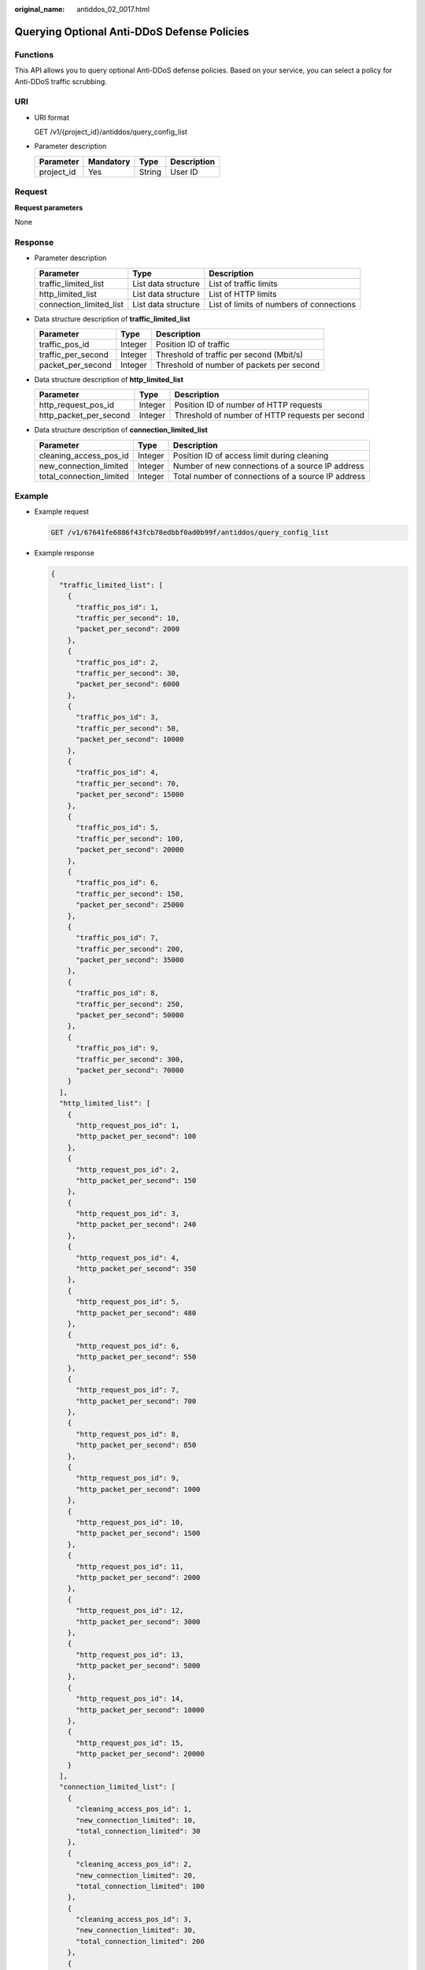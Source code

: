 :original_name: antiddos_02_0017.html

.. _antiddos_02_0017:

Querying Optional Anti-DDoS Defense Policies
============================================

Functions
---------

This API allows you to query optional Anti-DDoS defense policies. Based on your service, you can select a policy for Anti-DDoS traffic scrubbing.

URI
---

-  URI format

   GET /v1/{project_id}/antiddos/query_config_list

-  Parameter description

   ========== ========= ====== ===========
   Parameter  Mandatory Type   Description
   ========== ========= ====== ===========
   project_id Yes       String User ID
   ========== ========= ====== ===========

Request
-------

**Request parameters**

None

Response
--------

-  Parameter description

   +-------------------------+---------------------+------------------------------------------+
   | Parameter               | Type                | Description                              |
   +=========================+=====================+==========================================+
   | traffic_limited_list    | List data structure | List of traffic limits                   |
   +-------------------------+---------------------+------------------------------------------+
   | http_limited_list       | List data structure | List of HTTP limits                      |
   +-------------------------+---------------------+------------------------------------------+
   | connection_limited_list | List data structure | List of limits of numbers of connections |
   +-------------------------+---------------------+------------------------------------------+

-  Data structure description of **traffic_limited_list**

   ================== ======= =========================================
   Parameter          Type    Description
   ================== ======= =========================================
   traffic_pos_id     Integer Position ID of traffic
   traffic_per_second Integer Threshold of traffic per second (Mbit/s)
   packet_per_second  Integer Threshold of number of packets per second
   ================== ======= =========================================

-  Data structure description of **http_limited_list**

   +------------------------+---------+-------------------------------------------------+
   | Parameter              | Type    | Description                                     |
   +========================+=========+=================================================+
   | http_request_pos_id    | Integer | Position ID of number of HTTP requests          |
   +------------------------+---------+-------------------------------------------------+
   | http_packet_per_second | Integer | Threshold of number of HTTP requests per second |
   +------------------------+---------+-------------------------------------------------+

-  Data structure description of **connection_limited_list**

   +--------------------------+---------+----------------------------------------------------+
   | Parameter                | Type    | Description                                        |
   +==========================+=========+====================================================+
   | cleaning_access_pos_id   | Integer | Position ID of access limit during cleaning        |
   +--------------------------+---------+----------------------------------------------------+
   | new_connection_limited   | Integer | Number of new connections of a source IP address   |
   +--------------------------+---------+----------------------------------------------------+
   | total_connection_limited | Integer | Total number of connections of a source IP address |
   +--------------------------+---------+----------------------------------------------------+

Example
-------

-  Example request

   .. code-block:: text

      GET /v1/67641fe6886f43fcb78edbbf0ad0b99f/antiddos/query_config_list

-  Example response

   .. code-block::

      {
        "traffic_limited_list": [
          {
            "traffic_pos_id": 1,
            "traffic_per_second": 10,
            "packet_per_second": 2000
          },
          {
            "traffic_pos_id": 2,
            "traffic_per_second": 30,
            "packet_per_second": 6000
          },
          {
            "traffic_pos_id": 3,
            "traffic_per_second": 50,
            "packet_per_second": 10000
          },
          {
            "traffic_pos_id": 4,
            "traffic_per_second": 70,
            "packet_per_second": 15000
          },
          {
            "traffic_pos_id": 5,
            "traffic_per_second": 100,
            "packet_per_second": 20000
          },
          {
            "traffic_pos_id": 6,
            "traffic_per_second": 150,
            "packet_per_second": 25000
          },
          {
            "traffic_pos_id": 7,
            "traffic_per_second": 200,
            "packet_per_second": 35000
          },
          {
            "traffic_pos_id": 8,
            "traffic_per_second": 250,
            "packet_per_second": 50000
          },
          {
            "traffic_pos_id": 9,
            "traffic_per_second": 300,
            "packet_per_second": 70000
          }
        ],
        "http_limited_list": [
          {
            "http_request_pos_id": 1,
            "http_packet_per_second": 100
          },
          {
            "http_request_pos_id": 2,
            "http_packet_per_second": 150
          },
          {
            "http_request_pos_id": 3,
            "http_packet_per_second": 240
          },
          {
            "http_request_pos_id": 4,
            "http_packet_per_second": 350
          },
          {
            "http_request_pos_id": 5,
            "http_packet_per_second": 480
          },
          {
            "http_request_pos_id": 6,
            "http_packet_per_second": 550
          },
          {
            "http_request_pos_id": 7,
            "http_packet_per_second": 700
          },
          {
            "http_request_pos_id": 8,
            "http_packet_per_second": 850
          },
          {
            "http_request_pos_id": 9,
            "http_packet_per_second": 1000
          },
          {
            "http_request_pos_id": 10,
            "http_packet_per_second": 1500
          },
          {
            "http_request_pos_id": 11,
            "http_packet_per_second": 2000
          },
          {
            "http_request_pos_id": 12,
            "http_packet_per_second": 3000
          },
          {
            "http_request_pos_id": 13,
            "http_packet_per_second": 5000
          },
          {
            "http_request_pos_id": 14,
            "http_packet_per_second": 10000
          },
          {
            "http_request_pos_id": 15,
            "http_packet_per_second": 20000
          }
        ],
        "connection_limited_list": [
          {
            "cleaning_access_pos_id": 1,
            "new_connection_limited": 10,
            "total_connection_limited": 30
          },
          {
            "cleaning_access_pos_id": 2,
            "new_connection_limited": 20,
            "total_connection_limited": 100
          },
          {
            "cleaning_access_pos_id": 3,
            "new_connection_limited": 30,
            "total_connection_limited": 200
          },
          {
            "cleaning_access_pos_id": 4,
            "new_connection_limited": 40,
            "total_connection_limited": 250
          },
          {
            "cleaning_access_pos_id": 5,
            "new_connection_limited": 50,
            "total_connection_limited": 300
          },
          {
            "cleaning_access_pos_id": 6,
            "new_connection_limited": 60,
            "total_connection_limited": 500
          },
          {
            "cleaning_access_pos_id": 7,
            "new_connection_limited": 70,
            "total_connection_limited": 600
          },
          {
            "cleaning_access_pos_id": 8,
            "new_connection_limited": 80,
            "total_connection_limited": 700
          }
        ],
        "extend_ddos_config": [
          {
            "new_connection_limited": 80,
            "total_connection_limited": 700,
            "http_packet_per_second": 500000,
            "traffic_per_second": 1000,
            "packet_per_second": 200000,
            "setID": 33
          },
          {
            "new_connection_limited": 80,
            "total_connection_limited": 700,
            "http_packet_per_second": 500000,
            "traffic_per_second": 2000,
            "packet_per_second": 200000,
            "setID": 34
          },
          {
            "new_connection_limited": 80,
            "total_connection_limited": 700,
            "http_packet_per_second": 500000,
            "traffic_per_second": 5000,
            "packet_per_second": 400000,
            "setID": 35
          },
          {
            "new_connection_limited": 80,
            "total_connection_limited": 700,
            "http_packet_per_second": 0,
            "traffic_per_second": 0,
            "packet_per_second": 0,
            "setID": 36
          }
        ]
      }

.. note::

   The **extend_ddos_config** field displays information about Anti-DDoS defense policies set by users based on their needs.

Status Code
-----------

See :ref:`Status Code <antiddos_02_0031>`.
